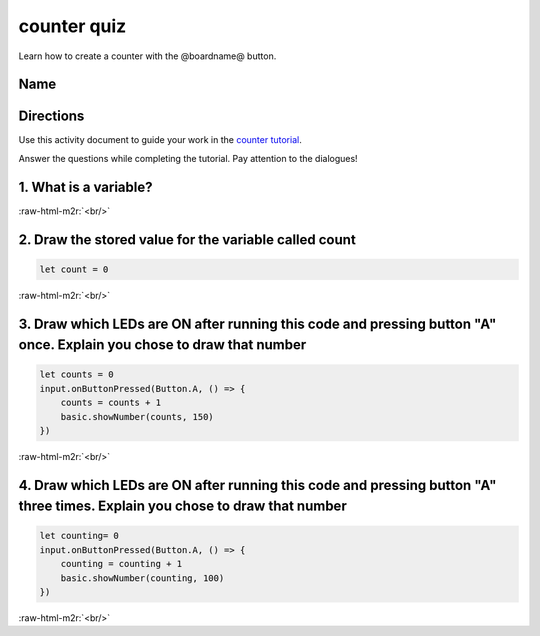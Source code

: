 .. role:: raw-html-m2r(raw)
   :format: html


counter quiz
============

Learn how to create a counter with the @boardname@ button. 

Name
----

Directions
----------

Use this activity document to guide your work in the `counter tutorial </lessons/counter/activity>`_.

Answer the questions while completing the tutorial. Pay attention to the dialogues!

1. What is a variable?
----------------------

:raw-html-m2r:`<br/>`

2. Draw the stored value for the variable called count
------------------------------------------------------

.. code-block:: blocks

   let count = 0


.. image:: /static/mb/empty-microbit.png
   :target: /static/mb/empty-microbit.png
   :alt: 


:raw-html-m2r:`<br/>`

3. Draw which LEDs are ON after running this code and pressing button "A" once. Explain you chose to draw that number
---------------------------------------------------------------------------------------------------------------------

.. code-block:: blocks

   let counts = 0
   input.onButtonPressed(Button.A, () => {
       counts = counts + 1
       basic.showNumber(counts, 150)
   })


.. image:: /static/mb/empty-microbit.png
   :target: /static/mb/empty-microbit.png
   :alt: 


:raw-html-m2r:`<br/>`

4. Draw which LEDs are ON after running this code and pressing button "A" three times. Explain you chose to draw that number
----------------------------------------------------------------------------------------------------------------------------

.. code-block:: blocks

   let counting= 0
   input.onButtonPressed(Button.A, () => {
       counting = counting + 1
       basic.showNumber(counting, 100)
   })


.. image:: /static/mb/empty-microbit.png
   :target: /static/mb/empty-microbit.png
   :alt: 


:raw-html-m2r:`<br/>`
